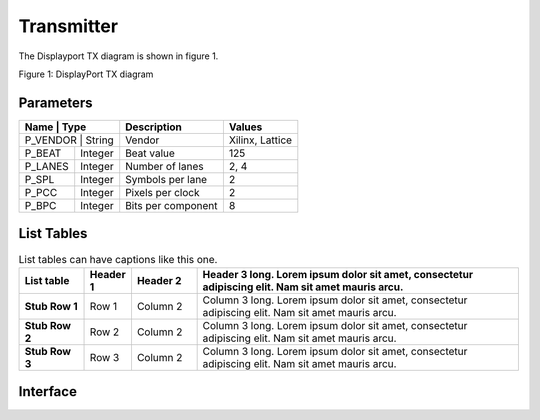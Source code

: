 Transmitter
===========

The Displayport TX diagram is shown in figure 1.

.. image:: ./images/dptx_diagram.svg
   :alt: DPTX Diagram
Figure 1: DisplayPort TX diagram


Parameters
----------
+----------+---------+--------------------+-----------------+
| Name     | Type    | Description        | Values          | 
+=======+============+====================+=================+
| P_VENDOR | String  | Vendor             | Xilinx, Lattice |
+----------+---------+--------------------+-----------------+
| P_BEAT   + Integer | Beat value         | 125             |
+----------+---------+--------------------+-----------------+
| P_LANES  | Integer | Number of lanes    | 2, 4            |
+----------+---------+--------------------+-----------------+
| P_SPL    | Integer | Symbols per lane   | 2               |
+----------+---------+--------------------+-----------------+
| P_PCC    | Integer | Pixels per clock   | 2               |
+----------+---------+--------------------+-----------------+
| P_BPC    | Integer | Bits per component | 8               |
+----------+---------+--------------------+-----------------+


List Tables
-----------

.. list-table:: List tables can have captions like this one.
    :widths: 10 5 10 50
    :header-rows: 1
    :stub-columns: 1

    * - List table
      - Header 1
      - Header 2
      - Header 3 long. Lorem ipsum dolor sit amet, consectetur adipiscing elit. Nam sit amet mauris arcu.
    * - Stub Row 1
      - Row 1
      - Column 2
      - Column 3 long. Lorem ipsum dolor sit amet, consectetur adipiscing elit. Nam sit amet mauris arcu.
    * - Stub Row 2
      - Row 2
      - Column 2
      - Column 3 long. Lorem ipsum dolor sit amet, consectetur adipiscing elit. Nam sit amet mauris arcu.
    * - Stub Row 3
      - Row 3
      - Column 2
      - Column 3 long. Lorem ipsum dolor sit amet, consectetur adipiscing elit. Nam sit amet mauris arcu.
      
Interface
---------


.. list-table:: Interface ports
	
   * - Signal name
     - Clock domain 
	 - Description
   * - SYS_RST_IN
	 - SYS_CLK_IN
	 - System reset
   * - SYS_CLK_IN
	 - SYS_CLK_IN
	 - System clock (125 MHz)
